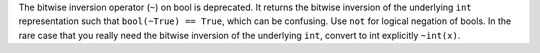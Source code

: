 The bitwise inversion operator (``~``) on bool is deprecated.
It returns the bitwise inversion of the underlying ``int`` representation such that
``bool(~True) == True``, which can be confusing. Use ``not`` for logical negation
of bools. In the rare case that you really need the bitwise inversion of the underlying ``int``,
convert to int explicitly ``~int(x)``.
